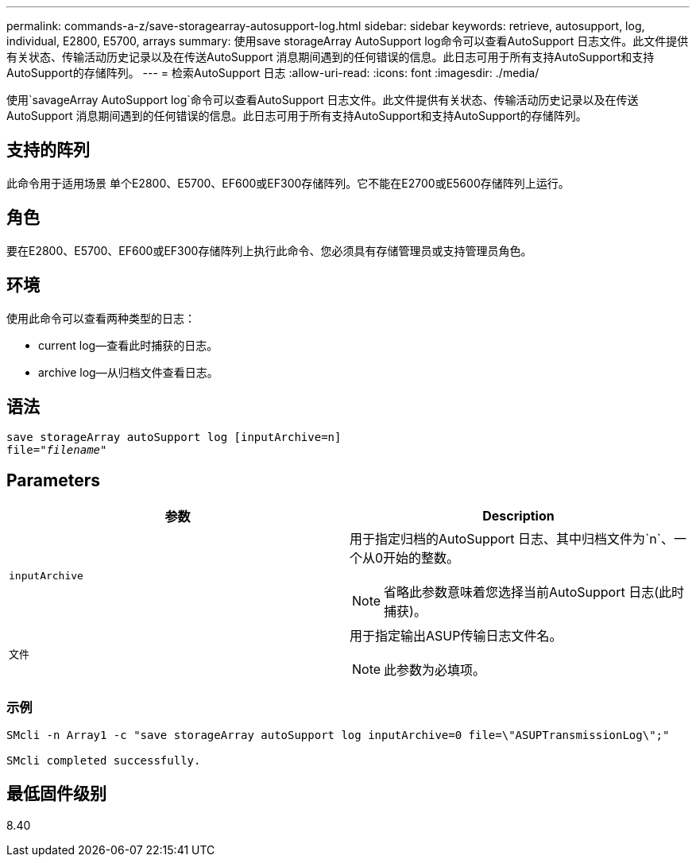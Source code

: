 ---
permalink: commands-a-z/save-storagearray-autosupport-log.html 
sidebar: sidebar 
keywords: retrieve, autosupport, log, individual, E2800, E5700, arrays 
summary: 使用save storageArray AutoSupport log命令可以查看AutoSupport 日志文件。此文件提供有关状态、传输活动历史记录以及在传送AutoSupport 消息期间遇到的任何错误的信息。此日志可用于所有支持AutoSupport和支持AutoSupport的存储阵列。 
---
= 检索AutoSupport 日志
:allow-uri-read: 
:icons: font
:imagesdir: ./media/


[role="lead"]
使用`savageArray AutoSupport log`命令可以查看AutoSupport 日志文件。此文件提供有关状态、传输活动历史记录以及在传送AutoSupport 消息期间遇到的任何错误的信息。此日志可用于所有支持AutoSupport和支持AutoSupport的存储阵列。



== 支持的阵列

此命令用于适用场景 单个E2800、E5700、EF600或EF300存储阵列。它不能在E2700或E5600存储阵列上运行。



== 角色

要在E2800、E5700、EF600或EF300存储阵列上执行此命令、您必须具有存储管理员或支持管理员角色。



== 环境

使用此命令可以查看两种类型的日志：

* current log—查看此时捕获的日志。
* archive log—从归档文件查看日志。




== 语法

[listing, subs="+macros"]
----
save storageArray autoSupport log [inputArchive=n]
file=pass:quotes["_filename_"]
----


== Parameters

[cols="2*"]
|===
| 参数 | Description 


 a| 
`inputArchive`
 a| 
用于指定归档的AutoSupport 日志、其中归档文件为`n`、一个从0开始的整数。

[NOTE]
====
省略此参数意味着您选择当前AutoSupport 日志(此时捕获)。

====


 a| 
`文件`
 a| 
用于指定输出ASUP传输日志文件名。

[NOTE]
====
此参数为必填项。

====
|===


=== 示例

[listing]
----

SMcli -n Array1 -c "save storageArray autoSupport log inputArchive=0 file=\"ASUPTransmissionLog\";"

SMcli completed successfully.
----


== 最低固件级别

8.40
